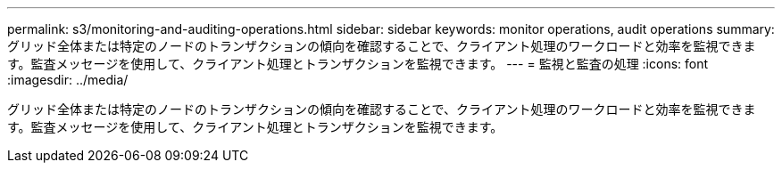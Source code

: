 ---
permalink: s3/monitoring-and-auditing-operations.html 
sidebar: sidebar 
keywords: monitor operations, audit operations 
summary: グリッド全体または特定のノードのトランザクションの傾向を確認することで、クライアント処理のワークロードと効率を監視できます。監査メッセージを使用して、クライアント処理とトランザクションを監視できます。 
---
= 監視と監査の処理
:icons: font
:imagesdir: ../media/


[role="lead"]
グリッド全体または特定のノードのトランザクションの傾向を確認することで、クライアント処理のワークロードと効率を監視できます。監査メッセージを使用して、クライアント処理とトランザクションを監視できます。
